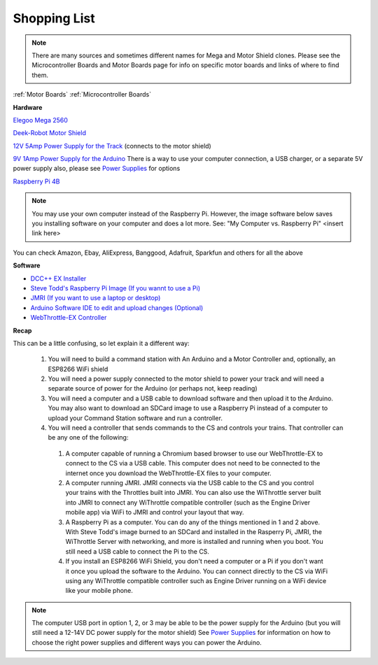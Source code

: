 **************
Shopping List
**************

.. NOTE:: There are many sources and sometimes different names for Mega and Motor Shield clones. Please see the Microcontroller Boards and Motor Boards page for info on specific motor boards and links of where to find them.

:ref:`Motor Boards`
:ref:`Microcontroller Boards`

**Hardware**

`Elegoo Mega 2560 <https://www.amazon.com/ELEGOO-ATmega2560-ATMEGA16U2-Projects-Compliant/dp/B01H4ZLZLQ/ref=asc_df_B01H4ZLZLQ/?tag=hyprod-20&linkCode=df0&hvadid=309743296044&hvpos=&hvnetw=g&hvrand=2075336217815630856&hvpone=&hvptwo=&hvqmt=&hvdev=c&hvdvcmdl=&hvlocint=&hvlocphy=9009681&hvtargid=pla-490931309987&psc=1>`_

`Deek-Robot Motor Shield <https://www.aliexpress.com/item/32832049214.html?src=google&src=google&albch=shopping&acnt=494-037-6276&isdl=y&slnk=&plac=&mtctp=&albbt=Google_7_shopping&aff_platform=google&aff_short_key=UneMJZVf&&albagn=888888&albcp=1582410664&albag=59754279756&trgt=743612850874&crea=en32832049214&netw=u&device=c&albpg=743612850874&albpd=en32832049214&gclid=CjwKCAjwrcH3BRApEiwAxjdPTQJGRS7xnxV6FvOM14ZyRdKZHZiOUmS5oI74ytkxk5biSFBRGnazaxoCXaEQAvD_BwE&gclsrc=aw.ds>`_

`12V 5Amp Power Supply for the Track <https://www.amazon.com/LEDMO-Power-Supply-Transformers-Adapter/dp/B01461MOGQ/ref=redir_mobile_desktop?ie=UTF8&aaxitk=0jN3RieNiW-Jxn0JuJS6dQ&hsa_cr_id=2529139070101&ref_=sbx_be_s_sparkle_mcd_asin_0>`_ (connects to the motor shield)

`9V 1Amp Power Supply for the Arduino <https://www.amazon.com/Arduino-Power-Supply-Adapter-110V/dp/B018OLREG4/ref=asc_df_B018OLREG4/?tag=hyprod-20&linkCode=df0&hvadid=198063088238&hvpos=&hvnetw=g&hvrand=14543638497706269076&hvpone=&hvptwo=&hvqmt=&hvdev=c&hvdvcmdl=&hvlocint=&hvlocphy=9009681&hvtargid=pla-318768096639&psc=1>`_ There is a way to use your computer connection, a USB charger, or a separate 5V power supply also, please see `Power Supplies <power-supplies.html>`_ for options

`Raspberry Pi 4B <https://www.google.com/search?q=raspberry+pi+4&rlz=1C1CHVZ_enUS586US586&sxsrf=ALeKk00RT_osXNqIbJ_Xut4J5jqmo4mWjw:1592847200887&source=lnms&tbm=shop&sa=X&ved=2ahUKEwjNidyc-pXqAhXPct8KHdPXA9kQ_AUoAXoECAwQAw&biw=1230&bih=617#spd=3143731532782929925>`_

.. note:: You may use your own computer instead of the Raspberry Pi. However, the image software below saves you installing software on your computer and does a lot more. See: "My Computer vs. Raspberry Pi" <insert link here> 

You can check Amazon, Ebay, AliExpress, Banggood, Adafruit, Sparkfun and others for all the above

**Software**

* `DCC++ EX Installer <https://github.com/DCC-EX/BaseStation-Installer/releases/tag/v2.1>`_
* `Steve Todd's Raspberry Pi Image (If you wannt to use a Pi) <https://mstevetodd.com/rpi>`__
* `JMRI (If you want to use a laptop or desktop) <https://www.jmri.org/>`_
* `Arduino Software IDE to edit and upload changes (Optional) <https://www.arduino.cc/>`_
* `WebThrottle-EX Controller <https://DCC-EX.github.io/WebThrottle-EX>`_

**Recap**

This can be a little confusing, so let explain it a different way:

  1. You will need to build a command station with An Arduino and a Motor Controller and, optionally, an ESP8266 WiFi shield

  2. You will need a power supply connected to the motor shield to power your track and will need a separate source of power for the Arduino (or perhaps not, keep reading)

  3. You will need a computer and a USB cable to download software and then upload it to the Arduino. You may also want to download an SDCard image to use a Raspberry Pi instead of a computer to upload your Command Station software and run a controller.

  4. You will need a controller that sends commands to the CS and controls your trains. That controller can be any one of the following:

    1. A computer capable of running a Chromium based browser to use our WebThrottle-EX to connect to the CS via a USB cable. This computer does not need to be connected to the internet once you download the WebThrottle-EX files to your computer.

    2. A computer running JMRI. JMRI connects via the USB cable to the CS and you control your trains with the Throttles built into JMRI. You can also use the WiThrottle server built into JMRI to connect any WiThrottle compatible controller (such as the Engine Driver mobile app) via WiFi to JMRI and control your layout that way. 
    
    3. A Raspberry Pi as a computer. You can do any of the things mentioned in 1 and 2 above. With Steve Todd's image burned to an SDCard and installed in the Rasperry Pi, JMRI, the WiThrottle Server with networking, and more is installed and running when you boot. You still need a USB cable to connect the Pi to the CS.

    4. If you install an ESP8266 WiFi Shield, you don't need a computer or a Pi if you don't want it once you upload the software to the Arduino. You can connect directly to the CS via WiFi using any WiThrottle compatible controller such as Engine Driver running on a WiFi device like your mobile phone.

.. note:: The computer USB port in option 1, 2, or 3 may be able to be the power supply for the Arduino (but you will still need a 12-14V DC power supply for the motor shield) See `Power Supplies <power-supplies.html>`_ for information on how to choose the right power supplies and different ways you can power the Arduino.
